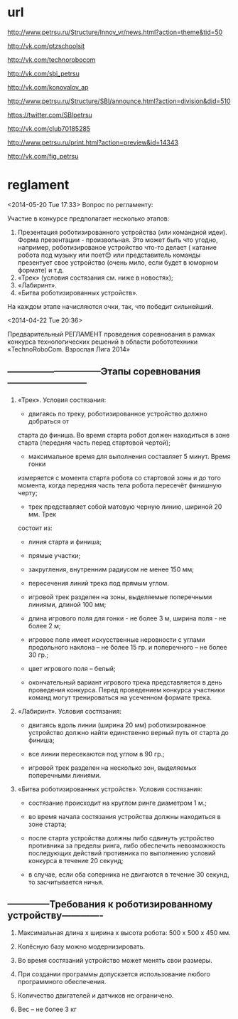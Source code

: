 * url

http://www.petrsu.ru/Structure/Innov_vr/news.html?action=theme&tid=50

http://vk.com/ptzschoolsit

http://vk.com/technorobocom

http://vk.com/sbi_petrsu

http://vk.com/konovalov_ap

http://www.petrsu.ru/Structure/SBI/announce.html?action=division&did=510

https://twitter.com/SBIpetrsu

http://vk.com/club70185285

http://www.petrsu.ru/print.html?action=preview&id=14343

http://vk.com/fig_petrsu

* reglament
  <2014-05-20 Tue 17:33>
  Вопрос по регламенту:
  
  Участие в конкурсе предполагает несколько этапов:
1. Презентация роботизированного устройства (или командной идеи).
   Форма презентации - произвольная. Это может быть что угодно,
   например, роботизированое устройство что-то делает ( катание робота
   под музыку или поет😊 или представитель команды презентует свое
   устройство (очень мило, если будет в юморном формате) и т.д.
2. «Трек» (условия состязания см. ниже в новостях);
3. «Лабиринт».
4. «Битва роботизированных устройств».

На каждом этапе начисляются очки, так, что победит сильнейший.


  <2014-04-22 Tue 20:36>

  Предварительный РЕГЛАМЕНТ проведения
  соревнования в рамках конкурса технологических решений в области
  робототехники «TechnoRoboCom. Взрослая Лига 2014»
  
**  ------------------------------Этапы соревнования--------------------------
  
1. «Трек». Условия состязания:

   * двигаясь по треку, роботизированное устройство должно добраться от
   старта до финиша. Во время старта робот должен находиться в зоне
   старта (передняя часть перед стартовой чертой);

   * максимальное время для выполнения составляет 5 минут. Время гонки
   измеряется с момента старта робота со стартовой зоны и до того
   момента, когда передняя часть тела робота пересечёт финишную черту;

   * трек представляет собой матовую черную линию, шириной 20 мм. Трек
   состоит из:

   - линия старта и финиша;

   - прямые участки;

   - закругления, внутренним радиусом не менее 150 мм;

   - пересечения линий трека под прямым углом.

  * игровой трек разделен на зоны, выделяемые поперечными линиями,
   длиной 100 мм;

  * длина игрового поля для гонки - не более 3 м, ширина поля - не
   более 2 м;

  * игровое поле имеет искусственные неровности с углами продольного
   наклона – не более 15 гр. и поперечного – не более 30 гр.;

  * цвет игрового поля – белый;

  * окончательный вариант игрового трека представляется в день
   проведения конкурса. Перед проведением конкурса участники команд
   могут тренироваться на усеченном формате трека.

2. «Лабиринт». Условия состязания:

  * двигаясь вдоль линии (ширина 20 мм) роботизированное устройство
   должно найти единственно верный путь от старта до финиша;

  * все линии пересекаются под углом в 90 гр.;

  * игровой трек разделен на несколько зон, выделяемых поперечными
   линиями.

3. «Битва роботизированных устройств». Условия состязания:

  * состязание происходит на круглом ринге диаметром 1 м.;

  * во время начала состязания устройства должны находиться в зоне
   старта;

  * после старта устройства должны либо сдвинуть устройство противника
   за пределы ринга, либо обеспечить невозможность последующих
   действий противника по выполнению условий конкурса в течение 20
   секунд;

  * в случае, если оба соперника не двигаются в течение 30 секунд, то
   засчитывается ничья.

** --------------Требования к роботизированному устройству-------------

1. Максимальная длина х ширина х высота робота: 500 х 500 х 450 мм.

2. Колёсную базу можно модернизировать.

3. Во время состязаний устройство может менять свои размеры.

4. При создании программы допускается использование любого
   программного обеспечения.

5. Количество двигателей и датчиков не ограничено.

6. Вес – не более 3 кг
